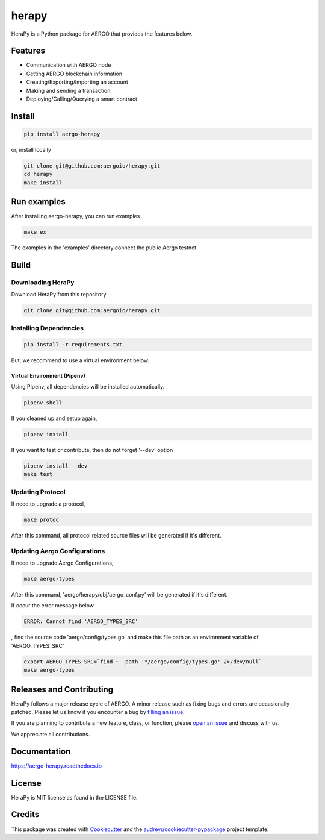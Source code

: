 
======
herapy
======

.. image:: https://codecov.io/gh/aergoio/herapy/branch/accounts/graph/badge.svg?token=JylbPsDrDB
  :target: https://codecov.io/gh/aergoio/herapy

.. image:: https://img.shields.io/pypi/v/aergo-herapy.svg
        :target: https://pypi.python.org/pypi/aergo-herapy

.. image:: https://travis-ci.com/aergoio/herapy.svg?token=bxpJA7kPFExuJMq3sBNb&branch=master
    :target: https://travis-ci.com/aergoio/herapy

.. image:: https://readthedocs.org/projects/aergo-herapy/badge/?version=latest
        :target: https://aergo-herapy.readthedocs.io/en/latest/?badge=latest
        :alt: Documentation Status

.. image:: https://pyup.io/repos/github/aergoio/herapy/shield.svg
     :target: https://pyup.io/repos/github/aergoio/herapy/
     :alt: Updates

HeraPy is a Python package for AERGO that provides the features below.

--------
Features
--------

* Communication with AERGO node
* Getting AERGO blockchain information
* Creating/Exporting/Importing an account
* Making and sending a transaction
* Deploying/Calling/Querying a smart contract

-------
Install
-------

.. code-block::

    pip install aergo-herapy

or, install locally

.. code-block::

    git clone git@github.com:aergoio/herapy.git
    cd herapy
    make install

------------
Run examples
------------

After installing aergo-herapy, you can run examples

.. code-block::

    make ex

The examples in the 'examples' directory connect the public Aergo testnet.

-----
Build
-----

Downloading HeraPy
==================

Download HeraPy from this repository

.. code-block::

    git clone git@github.com:aergoio/herapy.git

Installing Dependencies
=======================

.. code-block::

    pip install -r requirements.txt

But, we recommend to use a virtual environment below.

Virtual Environment (Pipenv)
----------------------------

Using Pipenv, all dependencies will be installed automatically.

.. code-block::

    pipenv shell

If you cleaned up and setup again,

.. code-block::

    pipenv install

If you want to test or contribute, then do not forget '--dev' option

.. code-block::

    pipenv install --dev
    make test

Updating Protocol
=================

If need to upgrade a protocol,

.. code-block::

    make protoc

After this command, all protocol related source files will be generated if it's different.

Updating Aergo Configurations
=============================

If need to upgrade Aergo Configurations,

.. code-block::

    make aergo-types

After this command, 'aergo/herapy/obj/aergo_conf.py' will be generated if it's different.

If occur the error message below

.. code-block::

    ERROR: Cannot find 'AERGO_TYPES_SRC'

, find the source code 'aergo/config/types.go' and make this file path as an environment variable of 'AERGO_TYPES_SRC'

.. code-block::

    export AERGO_TYPES_SRC=`find ~ -path '*/aergo/config/types.go' 2>/dev/null`
    make aergo-types


-------------------------
Releases and Contributing
-------------------------

HeraPy follows a major release cycle of AERGO.
A minor release such as fixing bugs and errors are occasionally patched.
Please let us know if you encounter a bug by `filling an issue <https://github.com/aergoio/herapy/issues>`_.

If you are planning to contribute a new feature, class, or function,
please `open an issue <https://github.com/aergoio/herapy/issues>`_ and discuss with us.

We appreciate all contributions.


-------------
Documentation
-------------

https://aergo-herapy.readthedocs.io


-------
License
-------

HeraPy is MIT license as found in the LICENSE file.


-------
Credits
-------

This package was created with Cookiecutter_ and the `audreyr/cookiecutter-pypackage`_ project template.

.. _Cookiecutter: https://github.com/audreyr/cookiecutter
.. _`audreyr/cookiecutter-pypackage`: https://github.com/audreyr/cookiecutter-pypackage
